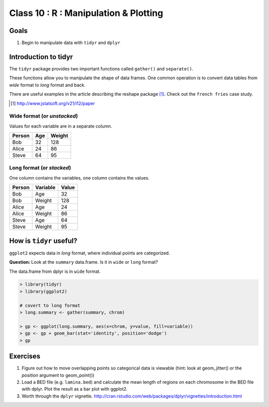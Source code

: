 **************************************
Class 10 : R : Manipulation & Plotting
**************************************

Goals
=====

#. Begin to manipulate data with ``tidyr`` and ``dplyr``

Introduction to tidyr 
=======================

The ``tidyr`` package provides two important functions called
``gather()`` and ``separate()``.

These functions allow you to manipulate the shape of data frames. One
common operation is to convert data tables from `wide` format to `long`
format and back.

There are useful examples in the article describing the reshape package
[#]_. Check out the ``french fries`` case study.

.. [#] http://www.jstatsoft.org/v21/i12/paper

Wide format (or `unstacked`)
----------------------------
Values for each variable are in a separate column.

.. list-table::
    :header-rows: 1

    * - Person
      - Age
      - Weight
    * - Bob
      - 32
      - 128
    * - Alice
      - 24
      - 86
    * - Steve
      - 64
      - 95

Long format (or `stacked`)
--------------------------

One column contains the variables, one column contains the values.

.. list-table::
    :header-rows: 1

    * - Person
      - Variable
      - Value
    * - Bob
      - Age
      - 32
    * - Bob
      - Weight
      - 128
    * - Alice
      - Age
      - 24
    * - Alice
      - Weight
      - 86
    * - Steve
      - Age
      - 64
    * - Steve
      - Weight
      - 95

How is ``tidyr`` useful?
==========================

``ggplot2`` expects data in `long` format, where individual points are
categorized.

**Question:** Look at the ``summary`` data.frame. Is it in ``wide`` or
``long`` format?

.. nextslide::
   :increment:

The data.frame from dplyr is in ``wide`` format. 

.. code-block:: r

    > library(tidyr)
    > library(ggplot2)

    # covert to long format
    > long.summary <- gather(summary, chrom)

    > gp <- ggplot(long.summary, aes(x=chrom, y=value, fill=variable))
    > gp <- gp + geom_bar(stat='identity', position='dodge')
    > gp

Exercises
=========

#. Figure out how to move overlapping points so categorical data is
   viewable (hint: look at geom_jitter() or the `position` argument to
   geom_point()) 

#. Load a BED file (e.g. ``lamina.bed``) and calculate the mean length of
   regions on each chromosome in the BED file with dplyr.  Plot the result as
   a bar plot with ggplot2.

#. Worth through the ``dplyr`` vignette.
   http://cran.rstudio.com/web/packages/dplyr/vignettes/introduction.html

.. raw:: pdf

    PageBreak

